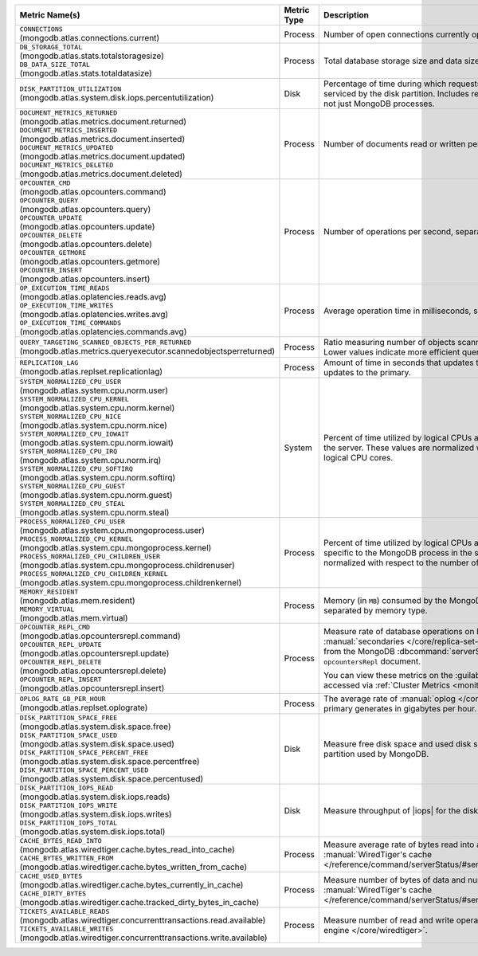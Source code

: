.. list-table::
   :header-rows: 1
   :widths: 45 12 43

   * - Metric Name(s)
     - Metric Type
     - Description

   * - | ``CONNECTIONS`` 
       | (mongodb.atlas.connections.current)
     - Process
     - Number of open connections currently open on the cluster.

   * - | ``DB_STORAGE_TOTAL`` 
       | (mongodb.atlas.stats.totalstoragesize)
       | ``DB_DATA_SIZE_TOTAL``
       | (mongodb.atlas.stats.totaldatasize)
     - Process
     - Total database storage size and data size on the cluster in
       bytes.

   * - | ``DISK_PARTITION_UTILIZATION``
       | (mongodb.atlas.system.disk.iops.percentutilization)
     - Disk
     - Percentage of time during which requests are being issued
       to and serviced by the disk partition. Includes requests from all
       processes, not just MongoDB processes.

   * - | ``DOCUMENT_METRICS_RETURNED``
       | (mongodb.atlas.metrics.document.returned)
       | ``DOCUMENT_METRICS_INSERTED``
       | (mongodb.atlas.metrics.document.inserted)
       | ``DOCUMENT_METRICS_UPDATED``
       | (mongodb.atlas.metrics.document.updated)
       | ``DOCUMENT_METRICS_DELETED``
       | (mongodb.atlas.metrics.document.deleted)
     - Process
     - Number of documents read or written per second.

   * - | ``OPCOUNTER_CMD`` 
       | (mongodb.atlas.opcounters.command)
       | ``OPCOUNTER_QUERY``
       | (mongodb.atlas.opcounters.query)
       | ``OPCOUNTER_UPDATE``
       | (mongodb.atlas.opcounters.update)
       | ``OPCOUNTER_DELETE``
       | (mongodb.atlas.opcounters.delete)
       | ``OPCOUNTER_GETMORE``
       | (mongodb.atlas.opcounters.getmore)
       | ``OPCOUNTER_INSERT``
       | (mongodb.atlas.opcounters.insert)
     - Process
     - Number of operations per second, separated by operation type.

   * - | ``OP_EXECUTION_TIME_READS`` 
       | (mongodb.atlas.oplatencies.reads.avg)
       | ``OP_EXECUTION_TIME_WRITES``
       | (mongodb.atlas.oplatencies.writes.avg)
       | ``OP_EXECUTION_TIME_COMMANDS`` 
       | (mongodb.atlas.oplatencies.commands.avg)
     - Process
     - Average operation time in milliseconds, separated by operation
       type.

   * - | ``QUERY_TARGETING_SCANNED_OBJECTS_PER_RETURNED``
       | (mongodb.atlas.metrics.queryexecutor.scannedobjectsperreturned)
     - Process
     - Ratio measuring number of objects scanned over objects
       returned. Lower values indicate more efficient queries.

   * - | ``REPLICATION_LAG``
       | (mongodb.atlas.replset.replicationlag)
     - Process
     - Amount of time in seconds that updates to the secondary delay
       behind updates to the primary.

   * - | ``SYSTEM_NORMALIZED_CPU_USER`` 
       | (mongodb.atlas.system.cpu.norm.user)
       | ``SYSTEM_NORMALIZED_CPU_KERNEL``
       | (mongodb.atlas.system.cpu.norm.kernel)
       | ``SYSTEM_NORMALIZED_CPU_NICE``
       | (mongodb.atlas.system.cpu.norm.nice)
       | ``SYSTEM_NORMALIZED_CPU_IOWAIT``
       | (mongodb.atlas.system.cpu.norm.iowait)
       | ``SYSTEM_NORMALIZED_CPU_IRQ``
       | (mongodb.atlas.system.cpu.norm.irq)
       | ``SYSTEM_NORMALIZED_CPU_SOFTIRQ``
       | (mongodb.atlas.system.cpu.norm.softirq)
       | ``SYSTEM_NORMALIZED_CPU_GUEST``
       | (mongodb.atlas.system.cpu.norm.guest)
       | ``SYSTEM_NORMALIZED_CPU_STEAL``
       | (mongodb.atlas.system.cpu.norm.steal)
     - System
     - Percent of time utilized by logical CPUs across various
       processes for the server. These values are normalized with
       respect to the number of logical CPU cores.

   * - | ``PROCESS_NORMALIZED_CPU_USER`` 
       | (mongodb.atlas.system.cpu.mongoprocess.user)
       | ``PROCESS_NORMALIZED_CPU_KERNEL``
       | (mongodb.atlas.system.cpu.mongoprocess.kernel)
       | ``PROCESS_NORMALIZED_CPU_CHILDREN_USER`` 
       | (mongodb.atlas.system.cpu.mongoprocess.childrenuser)
       | ``PROCESS_NORMALIZED_CPU_CHILDREN_KERNEL``
       | (mongodb.atlas.system.cpu.mongoprocess.childrenkernel)
     - Process
     - Percent of time utilized by logical CPUs across various
       processes specific to the MongoDB process in the server. These
       values are normalized with respect to the number of logical CPU
       cores.

   * - | ``MEMORY_RESIDENT``
       | (mongodb.atlas.mem.resident)
       | ``MEMORY_VIRTUAL``
       | (mongodb.atlas.mem.virtual)
     - Process
     - Memory (in ``MB``) consumed by the MongoDB process on
       the server, separated by memory type.

   * - | ``OPCOUNTER_REPL_CMD`` 
       | (mongodb.atlas.opcountersrepl.command)
       | ``OPCOUNTER_REPL_UPDATE``
       | (mongodb.atlas.opcountersrepl.update)
       | ``OPCOUNTER_REPL_DELETE`` 
       | (mongodb.atlas.opcountersrepl.delete)
       | ``OPCOUNTER_REPL_INSERT``
       | (mongodb.atlas.opcountersrepl.insert)
     - Process
     - Measure rate of database operations on MongoDB
       :manual:`secondaries </core/replica-set-secondary/>`, as
       collected from the MongoDB :dbcommand:`serverStatus` command's
       ``opcountersRepl`` document.

       You can view these metrics on the :guilabel:`Opcounters - Repl`
       chart, accessed via :ref:`Cluster Metrics
       <monitor-cluster-metrics>`.

   * - | ``OPLOG_RATE_GB_PER_HOUR``
       | (mongodb.atlas.replset.oplograte)
     - Process
     - The average rate of :manual:`oplog </core/replica-set-oplog/>`
       the primary generates in gigabytes per hour.

   * - | ``DISK_PARTITION_SPACE_FREE``
       | (mongodb.atlas.system.disk.space.free)
       | ``DISK_PARTITION_SPACE_USED`` 
       | (mongodb.atlas.system.disk.space.used)
       | ``DISK_PARTITION_SPACE_PERCENT_FREE`` 
       | (mongodb.atlas.system.disk.space.percentfree)
       | ``DISK_PARTITION_SPACE_PERCENT_USED`` 
       | (mongodb.atlas.system.disk.space.percentused)
     - Disk
     - Measure free disk space and used disk space (in bytes) on the
       disk partition used by MongoDB.

   * - | ``DISK_PARTITION_IOPS_READ``
       | (mongodb.atlas.system.disk.iops.reads)
       | ``DISK_PARTITION_IOPS_WRITE`` 
       | (mongodb.atlas.system.disk.iops.writes)
       | ``DISK_PARTITION_IOPS_TOTAL`` 
       | (mongodb.atlas.system.disk.iops.total) 
     - Disk
     - Measure throughput of |iops| for the disk partition used by
       MongoDB.

   * - | ``CACHE_BYTES_READ_INTO``
       | (mongodb.atlas.wiredtiger.cache.bytes_read_into_cache)
       | ``CACHE_BYTES_WRITTEN_FROM``
       | (mongodb.atlas.wiredtiger.cache.bytes_written_from_cache)
     - Process
     - Measure average rate of bytes read into and written from 
       :manual:`WiredTiger's cache 
       </reference/command/serverStatus/#serverstatus.wiredTiger.cache>`.

   * - | ``CACHE_USED_BYTES``
       | (mongodb.atlas.wiredtiger.cache.bytes_currently_in_cache)
       | ``CACHE_DIRTY_BYTES``
       | (mongodb.atlas.wiredtiger.cache.tracked_dirty_bytes_in_cache)
     - Process
     - Measure number of bytes of data and number of bytes of dirty 
       data in :manual:`WiredTiger's cache </reference/command/serverStatus/#serverstatus.wiredTiger.cache>`.

   * - | ``TICKETS_AVAILABLE_READS``
       | (mongodb.atlas.wiredtiger.concurrenttransactions.read.available)
       | ``TICKETS_AVAILABLE_WRITES``
       | (mongodb.atlas.wiredtiger.concurrenttransactions.write.available)
     - Process
     - Measure number of read and write operations in the 
       :manual:`storage engine </core/wiredtiger>`.
